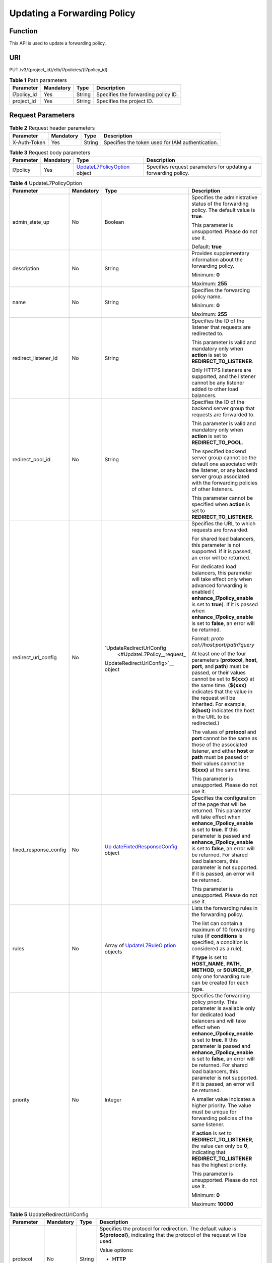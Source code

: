 Updating a Forwarding Policy
============================

Function
^^^^^^^^

This API is used to update a forwarding policy.

URI
^^^

PUT /v3/{project_id}/elb/l7policies/{l7policy_id}

.. table:: **Table 1** Path parameters

   =========== ========= ====== ===================================
   Parameter   Mandatory Type   Description
   =========== ========= ====== ===================================
   l7policy_id Yes       String Specifies the forwarding policy ID.
   project_id  Yes       String Specifies the project ID.
   =========== ========= ====== ===================================

Request Parameters
^^^^^^^^^^^^^^^^^^

.. table:: **Table 2** Request header parameters

   ============ ========= ====== ================================================
   Parameter    Mandatory Type   Description
   ============ ========= ====== ================================================
   X-Auth-Token Yes       String Specifies the token used for IAM authentication.
   ============ ========= ====== ================================================

.. table:: **Table 3** Request body parameters

   +-----------+-----------+---------------------------------------------+---------------------------------------------+
   | Parameter | Mandatory | Type                                        | Description                                 |
   +===========+===========+=============================================+=============================================+
   | l7policy  | Yes       | `UpdateL7PolicyOption <#Updat               | Specifies request parameters for updating a |
   |           |           | eL7Policy__request_UpdateL7PolicyOption>`__ | forwarding policy.                          |
   |           |           | object                                      |                                             |
   +-----------+-----------+---------------------------------------------+---------------------------------------------+

.. table:: **Table 4** UpdateL7PolicyOption

   +-----------------------------+-----------------------------+-----------------------------+-----------------------------+
   | Parameter                   | Mandatory                   | Type                        | Description                 |
   +=============================+=============================+=============================+=============================+
   | admin_state_up              | No                          | Boolean                     | Specifies the               |
   |                             |                             |                             | administrative status of    |
   |                             |                             |                             | the forwarding policy. The  |
   |                             |                             |                             | default value is **true**.  |
   |                             |                             |                             |                             |
   |                             |                             |                             | This parameter is           |
   |                             |                             |                             | unsupported. Please do not  |
   |                             |                             |                             | use it.                     |
   |                             |                             |                             |                             |
   |                             |                             |                             | Default: **true**           |
   +-----------------------------+-----------------------------+-----------------------------+-----------------------------+
   | description                 | No                          | String                      | Provides supplementary      |
   |                             |                             |                             | information about the       |
   |                             |                             |                             | forwarding policy.          |
   |                             |                             |                             |                             |
   |                             |                             |                             | Minimum: **0**              |
   |                             |                             |                             |                             |
   |                             |                             |                             | Maximum: **255**            |
   +-----------------------------+-----------------------------+-----------------------------+-----------------------------+
   | name                        | No                          | String                      | Specifies the forwarding    |
   |                             |                             |                             | policy name.                |
   |                             |                             |                             |                             |
   |                             |                             |                             | Minimum: **0**              |
   |                             |                             |                             |                             |
   |                             |                             |                             | Maximum: **255**            |
   +-----------------------------+-----------------------------+-----------------------------+-----------------------------+
   | redirect_listener_id        | No                          | String                      | Specifies the ID of the     |
   |                             |                             |                             | listener that requests are  |
   |                             |                             |                             | redirected to.              |
   |                             |                             |                             |                             |
   |                             |                             |                             | This parameter is valid and |
   |                             |                             |                             | mandatory only when         |
   |                             |                             |                             | **action** is set to        |
   |                             |                             |                             | **REDIRECT_TO_LISTENER**.   |
   |                             |                             |                             |                             |
   |                             |                             |                             | Only HTTPS listeners are    |
   |                             |                             |                             | supported, and the listener |
   |                             |                             |                             | cannot be any listener      |
   |                             |                             |                             | added to other load         |
   |                             |                             |                             | balancers.                  |
   +-----------------------------+-----------------------------+-----------------------------+-----------------------------+
   | redirect_pool_id            | No                          | String                      | Specifies the ID of the     |
   |                             |                             |                             | backend server group that   |
   |                             |                             |                             | requests are forwarded to.  |
   |                             |                             |                             |                             |
   |                             |                             |                             | This parameter is valid and |
   |                             |                             |                             | mandatory only when         |
   |                             |                             |                             | **action** is set to        |
   |                             |                             |                             | **REDIRECT_TO_POOL**.       |
   |                             |                             |                             |                             |
   |                             |                             |                             | The specified backend       |
   |                             |                             |                             | server group cannot be the  |
   |                             |                             |                             | default one associated with |
   |                             |                             |                             | the listener, or any        |
   |                             |                             |                             | backend server group        |
   |                             |                             |                             | associated with the         |
   |                             |                             |                             | forwarding policies of      |
   |                             |                             |                             | other listeners.            |
   |                             |                             |                             |                             |
   |                             |                             |                             | This parameter cannot be    |
   |                             |                             |                             | specified when **action**   |
   |                             |                             |                             | is set to                   |
   |                             |                             |                             | **REDIRECT_TO_LISTENER**.   |
   +-----------------------------+-----------------------------+-----------------------------+-----------------------------+
   | redirect_url_config         | No                          | `UpdateRedirectUrlConfig    | Specifies the URL to which  |
   |                             |                             |  <#UpdateL7Policy__request_ | requests are forwarded.     |
   |                             |                             | UpdateRedirectUrlConfig>`__ |                             |
   |                             |                             | object                      | For shared load balancers,  |
   |                             |                             |                             | this parameter is not       |
   |                             |                             |                             | supported. If it is passed, |
   |                             |                             |                             | an error will be returned.  |
   |                             |                             |                             |                             |
   |                             |                             |                             | For dedicated load          |
   |                             |                             |                             | balancers, this parameter   |
   |                             |                             |                             | will take effect only when  |
   |                             |                             |                             | advanced forwarding is      |
   |                             |                             |                             | enabled                     |
   |                             |                             |                             | (                           |
   |                             |                             |                             | **enhance_l7policy_enable** |
   |                             |                             |                             | is set to **true**). If it  |
   |                             |                             |                             | is passed when              |
   |                             |                             |                             | **enhance_l7policy_enable** |
   |                             |                             |                             | is set to **false**, an     |
   |                             |                             |                             | error will be returned.     |
   |                             |                             |                             |                             |
   |                             |                             |                             | Format:                     |
   |                             |                             |                             | *proto                      |
   |                             |                             |                             | col://host:port/path?query* |
   |                             |                             |                             |                             |
   |                             |                             |                             | At least one of the four    |
   |                             |                             |                             | parameters (**protocol**,   |
   |                             |                             |                             | **host**, **port**, and     |
   |                             |                             |                             | **path**) must be passed,   |
   |                             |                             |                             | or their values cannot be   |
   |                             |                             |                             | set to **${xxx}** at the    |
   |                             |                             |                             | same time. (**${xxx}**      |
   |                             |                             |                             | indicates that the value in |
   |                             |                             |                             | the request will be         |
   |                             |                             |                             | inherited. For example,     |
   |                             |                             |                             | **${host}** indicates the   |
   |                             |                             |                             | host in the URL to be       |
   |                             |                             |                             | redirected.)                |
   |                             |                             |                             |                             |
   |                             |                             |                             | The values of **protocol**  |
   |                             |                             |                             | and **port** cannot be the  |
   |                             |                             |                             | same as those of the        |
   |                             |                             |                             | associated listener, and    |
   |                             |                             |                             | either **host** or **path** |
   |                             |                             |                             | must be passed or their     |
   |                             |                             |                             | values cannot be **${xxx}** |
   |                             |                             |                             | at the same time.           |
   |                             |                             |                             |                             |
   |                             |                             |                             | This parameter is           |
   |                             |                             |                             | unsupported. Please do not  |
   |                             |                             |                             | use it.                     |
   +-----------------------------+-----------------------------+-----------------------------+-----------------------------+
   | fixed_response_config       | No                          | `Up                         | Specifies the configuration |
   |                             |                             | dateFixtedResponseConfig <# | of the page that will be    |
   |                             |                             | UpdateL7Policy__request_Upd | returned. This parameter    |
   |                             |                             | ateFixtedResponseConfig>`__ | will take effect when       |
   |                             |                             | object                      | **enhance_l7policy_enable** |
   |                             |                             |                             | is set to **true**. If this |
   |                             |                             |                             | parameter is passed and     |
   |                             |                             |                             | **enhance_l7policy_enable** |
   |                             |                             |                             | is set to **false**, an     |
   |                             |                             |                             | error will be returned. For |
   |                             |                             |                             | shared load balancers, this |
   |                             |                             |                             | parameter is not supported. |
   |                             |                             |                             | If it is passed, an error   |
   |                             |                             |                             | will be returned.           |
   |                             |                             |                             |                             |
   |                             |                             |                             | This parameter is           |
   |                             |                             |                             | unsupported. Please do not  |
   |                             |                             |                             | use it.                     |
   +-----------------------------+-----------------------------+-----------------------------+-----------------------------+
   | rules                       | No                          | Array of                    | Lists the forwarding rules  |
   |                             |                             | `UpdateL7RuleO              | in the forwarding policy.   |
   |                             |                             | ption <#UpdateL7Policy__req |                             |
   |                             |                             | uest_UpdateL7RuleOption>`__ | The list can contain a      |
   |                             |                             | objects                     | maximum of 10 forwarding    |
   |                             |                             |                             | rules (if **conditions** is |
   |                             |                             |                             | specified, a condition is   |
   |                             |                             |                             | considered as a rule).      |
   |                             |                             |                             |                             |
   |                             |                             |                             | If **type** is set to       |
   |                             |                             |                             | **HOST_NAME**, **PATH**,    |
   |                             |                             |                             | **METHOD**, or              |
   |                             |                             |                             | **SOURCE_IP**, only one     |
   |                             |                             |                             | forwarding rule can be      |
   |                             |                             |                             | created for each type.      |
   +-----------------------------+-----------------------------+-----------------------------+-----------------------------+
   | priority                    | No                          | Integer                     | Specifies the forwarding    |
   |                             |                             |                             | policy priority. This       |
   |                             |                             |                             | parameter is available only |
   |                             |                             |                             | for dedicated load          |
   |                             |                             |                             | balancers and will take     |
   |                             |                             |                             | effect when                 |
   |                             |                             |                             | **enhance_l7policy_enable** |
   |                             |                             |                             | is set to **true**. If this |
   |                             |                             |                             | parameter is passed and     |
   |                             |                             |                             | **enhance_l7policy_enable** |
   |                             |                             |                             | is set to **false**, an     |
   |                             |                             |                             | error will be returned. For |
   |                             |                             |                             | shared load balancers, this |
   |                             |                             |                             | parameter is not supported. |
   |                             |                             |                             | If it is passed, an error   |
   |                             |                             |                             | will be returned.           |
   |                             |                             |                             |                             |
   |                             |                             |                             | A smaller value indicates a |
   |                             |                             |                             | higher priority. The value  |
   |                             |                             |                             | must be unique for          |
   |                             |                             |                             | forwarding policies of the  |
   |                             |                             |                             | same listener.              |
   |                             |                             |                             |                             |
   |                             |                             |                             | If **action** is set to     |
   |                             |                             |                             | **REDIRECT_TO_LISTENER**,   |
   |                             |                             |                             | the value can only be       |
   |                             |                             |                             | **0**, indicating that      |
   |                             |                             |                             | **REDIRECT_TO_LISTENER**    |
   |                             |                             |                             | has the highest priority.   |
   |                             |                             |                             |                             |
   |                             |                             |                             | This parameter is           |
   |                             |                             |                             | unsupported. Please do not  |
   |                             |                             |                             | use it.                     |
   |                             |                             |                             |                             |
   |                             |                             |                             | Minimum: **0**              |
   |                             |                             |                             |                             |
   |                             |                             |                             | Maximum: **10000**          |
   +-----------------------------+-----------------------------+-----------------------------+-----------------------------+

.. table:: **Table 5** UpdateRedirectUrlConfig

   +-----------------------------+-----------------------------+-----------------------------+-----------------------------+
   | Parameter                   | Mandatory                   | Type                        | Description                 |
   +=============================+=============================+=============================+=============================+
   | protocol                    | No                          | String                      | Specifies the protocol for  |
   |                             |                             |                             | redirection. The default    |
   |                             |                             |                             | value is **${protocol}**,   |
   |                             |                             |                             | indicating that the         |
   |                             |                             |                             | protocol of the request     |
   |                             |                             |                             | will be used.               |
   |                             |                             |                             |                             |
   |                             |                             |                             | Value options:              |
   |                             |                             |                             |                             |
   |                             |                             |                             | -  **HTTP**                 |
   |                             |                             |                             |                             |
   |                             |                             |                             | -  **HTTPS**                |
   |                             |                             |                             |                             |
   |                             |                             |                             | -  **${protocol}**          |
   |                             |                             |                             |                             |
   |                             |                             |                             | Minimum: **1**              |
   |                             |                             |                             |                             |
   |                             |                             |                             | Maximum: **36**             |
   +-----------------------------+-----------------------------+-----------------------------+-----------------------------+
   | host                        | No                          | String                      | Specifies the host name     |
   |                             |                             |                             | that requests are           |
   |                             |                             |                             | redirected to. The value    |
   |                             |                             |                             | can contain only letters,   |
   |                             |                             |                             | digits, hyphens (-), and    |
   |                             |                             |                             | periods (.) and must start  |
   |                             |                             |                             | with a letter or digit. The |
   |                             |                             |                             | default value is            |
   |                             |                             |                             | **${host}**, indicating     |
   |                             |                             |                             | that the host of the        |
   |                             |                             |                             | request will be used.       |
   |                             |                             |                             |                             |
   |                             |                             |                             | Default: **${host}**        |
   |                             |                             |                             |                             |
   |                             |                             |                             | Minimum: **1**              |
   |                             |                             |                             |                             |
   |                             |                             |                             | Maximum: **128**            |
   +-----------------------------+-----------------------------+-----------------------------+-----------------------------+
   | port                        | No                          | String                      | Specifies the port that     |
   |                             |                             |                             | requests are redirected to. |
   |                             |                             |                             | The default value is        |
   |                             |                             |                             | **${port}**, indicating     |
   |                             |                             |                             | that the port of the        |
   |                             |                             |                             | request will be used.       |
   |                             |                             |                             |                             |
   |                             |                             |                             | Default: **${port}**        |
   |                             |                             |                             |                             |
   |                             |                             |                             | Minimum: **1**              |
   |                             |                             |                             |                             |
   |                             |                             |                             | Maximum: **16**             |
   +-----------------------------+-----------------------------+-----------------------------+-----------------------------+
   | path                        | No                          | String                      | Specifies the path that     |
   |                             |                             |                             | requests are redirected to. |
   |                             |                             |                             | The default value is        |
   |                             |                             |                             | **${path}**, indicating     |
   |                             |                             |                             | that the path of the        |
   |                             |                             |                             | request will be used.       |
   |                             |                             |                             |                             |
   |                             |                             |                             | The value can contain only  |
   |                             |                             |                             | letters, digits, and        |
   |                             |                             |                             | special characters \_-';@^- |
   |                             |                             |                             | %#&$.*+?,=!:|/()[]{} and    |
   |                             |                             |                             | must start with a slash     |
   |                             |                             |                             | (/).                        |
   |                             |                             |                             |                             |
   |                             |                             |                             | Default: **${path}**        |
   |                             |                             |                             |                             |
   |                             |                             |                             | Minimum: **1**              |
   |                             |                             |                             |                             |
   |                             |                             |                             | Maximum: **128**            |
   +-----------------------------+-----------------------------+-----------------------------+-----------------------------+
   | query                       | No                          | String                      | Specifies the query string  |
   |                             |                             |                             | set in the URL for          |
   |                             |                             |                             | redirection. The default    |
   |                             |                             |                             | value is **${query}**,      |
   |                             |                             |                             | indicating that the query   |
   |                             |                             |                             | string of the request will  |
   |                             |                             |                             | be used.                    |
   |                             |                             |                             |                             |
   |                             |                             |                             | For example, in the URL     |
   |                             |                             |                             | **https://www.xxx.com:80    |
   |                             |                             |                             | 80/elb?type=loadbalancer**, |
   |                             |                             |                             | **${query}** indicates      |
   |                             |                             |                             | **type=loadbalancer**. If   |
   |                             |                             |                             | this parameter is set to    |
   |                             |                             |                             | **${query}&name=my_name**,  |
   |                             |                             |                             | the URL will be redirected  |
   |                             |                             |                             | to                          |
   |                             |                             |                             | **https://                  |
   |                             |                             |                             | www.xxx.com:8080/elb?type=l |
   |                             |                             |                             | oadbalancer&name=my_name**. |
   |                             |                             |                             |                             |
   |                             |                             |                             | The value is case-sensitive |
   |                             |                             |                             | and can contain only        |
   |                             |                             |                             | letters, digits, and        |
   |                             |                             |                             | special characters          |
   |                             |                             |                             | !$&'()*+,-./:;=?@^_\`       |
   |                             |                             |                             |                             |
   |                             |                             |                             | Default: **${query}**       |
   |                             |                             |                             |                             |
   |                             |                             |                             | Minimum: **0**              |
   |                             |                             |                             |                             |
   |                             |                             |                             | Maximum: **128**            |
   +-----------------------------+-----------------------------+-----------------------------+-----------------------------+
   | status_code                 | No                          | String                      | Specifies the status code   |
   |                             |                             |                             | returned after the requests |
   |                             |                             |                             | are redirected.             |
   |                             |                             |                             |                             |
   |                             |                             |                             | Value options:              |
   |                             |                             |                             |                             |
   |                             |                             |                             | -  **301**                  |
   |                             |                             |                             |                             |
   |                             |                             |                             | -  **302**                  |
   |                             |                             |                             |                             |
   |                             |                             |                             | -  **303**                  |
   |                             |                             |                             |                             |
   |                             |                             |                             | -  **307**                  |
   |                             |                             |                             |                             |
   |                             |                             |                             | -  **308**                  |
   |                             |                             |                             |                             |
   |                             |                             |                             | Minimum: **1**              |
   |                             |                             |                             |                             |
   |                             |                             |                             | Maximum: **16**             |
   +-----------------------------+-----------------------------+-----------------------------+-----------------------------+

.. table:: **Table 6** UpdateFixtedResponseConfig

   +-----------------------------+-----------------------------+-----------------------------+-----------------------------+
   | Parameter                   | Mandatory                   | Type                        | Description                 |
   +=============================+=============================+=============================+=============================+
   | status_code                 | No                          | String                      | Specifies the HTTP status   |
   |                             |                             |                             | code configured in the      |
   |                             |                             |                             | forwarding rule. The value  |
   |                             |                             |                             | can be any integer in the   |
   |                             |                             |                             | range of 200–299, 400–499,  |
   |                             |                             |                             | or 500–599.                 |
   |                             |                             |                             |                             |
   |                             |                             |                             | Minimum: **1**              |
   |                             |                             |                             |                             |
   |                             |                             |                             | Maximum: **16**             |
   +-----------------------------+-----------------------------+-----------------------------+-----------------------------+
   | content_type                | No                          | String                      | Specifies the format of the |
   |                             |                             |                             | response body.              |
   |                             |                             |                             |                             |
   |                             |                             |                             | Value options:              |
   |                             |                             |                             |                             |
   |                             |                             |                             | -  **text/plain**           |
   |                             |                             |                             |                             |
   |                             |                             |                             | -  **text/css**             |
   |                             |                             |                             |                             |
   |                             |                             |                             | -  **text/html**            |
   |                             |                             |                             |                             |
   |                             |                             |                             | -                           |
   |                             |                             |                             |  **application/javascript** |
   |                             |                             |                             |                             |
   |                             |                             |                             | -  **application/json**     |
   |                             |                             |                             |                             |
   |                             |                             |                             | Minimum: **1**              |
   |                             |                             |                             |                             |
   |                             |                             |                             | Maximum: **64**             |
   +-----------------------------+-----------------------------+-----------------------------+-----------------------------+
   | message_body                | No                          | String                      | Specifies the content of    |
   |                             |                             |                             | the response body.          |
   |                             |                             |                             |                             |
   |                             |                             |                             | Minimum: **0**              |
   |                             |                             |                             |                             |
   |                             |                             |                             | Maximum: **1024**           |
   +-----------------------------+-----------------------------+-----------------------------+-----------------------------+

.. table:: **Table 7** UpdateL7RuleOption

   +-----------------------------+-----------------------------+-----------------------------+-----------------------------+
   | Parameter                   | Mandatory                   | Type                        | Description                 |
   +=============================+=============================+=============================+=============================+
   | admin_state_up              | No                          | Boolean                     | Specifies the               |
   |                             |                             |                             | administrative status of    |
   |                             |                             |                             | the forwarding rule. The    |
   |                             |                             |                             | default value is **true**.  |
   |                             |                             |                             |                             |
   |                             |                             |                             | This parameter is           |
   |                             |                             |                             | unsupported. Please do not  |
   |                             |                             |                             | use it.                     |
   +-----------------------------+-----------------------------+-----------------------------+-----------------------------+
   | compare_type                | No                          | String                      | Specifies how requests are  |
   |                             |                             |                             | matched with the domain     |
   |                             |                             |                             | name or URL.                |
   |                             |                             |                             |                             |
   |                             |                             |                             | -  If **type** is set to    |
   |                             |                             |                             |    **HOST_NAME**, this      |
   |                             |                             |                             |    parameter can only be    |
   |                             |                             |                             |    set to **EQUAL_TO**.     |
   |                             |                             |                             |                             |
   |                             |                             |                             | -  If **type** is set to    |
   |                             |                             |                             |    **PATH**, this parameter |
   |                             |                             |                             |    can be set to **REGEX**, |
   |                             |                             |                             |    **STARTS_WITH**, or      |
   |                             |                             |                             |    **EQUAL_TO**.            |
   +-----------------------------+-----------------------------+-----------------------------+-----------------------------+
   | invert                      | No                          | Boolean                     | Specifies whether reverse   |
   |                             |                             |                             | matching is supported. The  |
   |                             |                             |                             | value is fixed at           |
   |                             |                             |                             | **false**. This parameter   |
   |                             |                             |                             | can be updated but remains  |
   |                             |                             |                             | invalid.                    |
   +-----------------------------+-----------------------------+-----------------------------+-----------------------------+
   | key                         | No                          | String                      | Specifies the key of the    |
   |                             |                             |                             | match item. For example, if |
   |                             |                             |                             | an HTTP header is used for  |
   |                             |                             |                             | matching, **key** is the    |
   |                             |                             |                             | name of the HTTP header     |
   |                             |                             |                             | parameter.                  |
   |                             |                             |                             |                             |
   |                             |                             |                             | This parameter is           |
   |                             |                             |                             | unsupported. Please do not  |
   |                             |                             |                             | use it.                     |
   |                             |                             |                             |                             |
   |                             |                             |                             | Minimum: **1**              |
   |                             |                             |                             |                             |
   |                             |                             |                             | Maximum: **255**            |
   +-----------------------------+-----------------------------+-----------------------------+-----------------------------+
   | value                       | No                          | String                      | Specifies the value of the  |
   |                             |                             |                             | match item. For example, if |
   |                             |                             |                             | a domain name is used for   |
   |                             |                             |                             | matching, **value** is the  |
   |                             |                             |                             | domain name.                |
   |                             |                             |                             |                             |
   |                             |                             |                             | -  If **type** is set to    |
   |                             |                             |                             |    **HOST_NAME**, the value |
   |                             |                             |                             |    can contain letters,     |
   |                             |                             |                             |    digits, hyphens (-), and |
   |                             |                             |                             |    periods (.) and must     |
   |                             |                             |                             |    start with a letter or   |
   |                             |                             |                             |    digit. If you want to    |
   |                             |                             |                             |    use a wildcard domain    |
   |                             |                             |                             |    name, enter an asterisk  |
   |                             |                             |                             |    (*) as the leftmost      |
   |                             |                             |                             |    label of the domain      |
   |                             |                             |                             |    name.                    |
   |                             |                             |                             |                             |
   |                             |                             |                             | -  If **type** is set to    |
   |                             |                             |                             |    **PATH** and             |
   |                             |                             |                             |    **compare_type** to      |
   |                             |                             |                             |    **STARTS_WITH** or       |
   |                             |                             |                             |    **EQUAL_TO**, the value  |
   |                             |                             |                             |    must start with a slash  |
   |                             |                             |                             |    (/) and can contain only |
   |                             |                             |                             |    letters, digits, and     |
   |                             |                             |                             |    special characters       |
   |                             |                             |                             |    \                        |
   |                             |                             |                             | _~';@^-%#&$.*+?,=!:|/()[]{} |
   |                             |                             |                             |                             |
   |                             |                             |                             | Minimum: **1**              |
   |                             |                             |                             |                             |
   |                             |                             |                             | Maximum: **128**            |
   +-----------------------------+-----------------------------+-----------------------------+-----------------------------+
   | conditions                  | No                          | Array of                    | Specifies the matching      |
   |                             |                             | `UpdateRuleCondi            | conditions of the           |
   |                             |                             | tion <#UpdateL7Policy__requ | forwarding rule. This       |
   |                             |                             | est_UpdateRuleCondition>`__ | parameter will take effect  |
   |                             |                             | objects                     | when                        |
   |                             |                             |                             | **enhance_l7policy_enable** |
   |                             |                             |                             | is set to **true**.         |
   |                             |                             |                             |                             |
   |                             |                             |                             | If **conditions** is        |
   |                             |                             |                             | specified, the values of    |
   |                             |                             |                             | **key** and **value** are   |
   |                             |                             |                             | invalid, and its value      |
   |                             |                             |                             | contains all conditions     |
   |                             |                             |                             | configured for the          |
   |                             |                             |                             | forwarding rule. The keys   |
   |                             |                             |                             | in the list must be the     |
   |                             |                             |                             | same, whereas each value    |
   |                             |                             |                             | must be unique. Only full   |
   |                             |                             |                             | update is supported.        |
   |                             |                             |                             |                             |
   |                             |                             |                             | This parameter is           |
   |                             |                             |                             | unsupported. Please do not  |
   |                             |                             |                             | use it.                     |
   +-----------------------------+-----------------------------+-----------------------------+-----------------------------+

.. table:: **Table 8** UpdateRuleCondition

   +-----------------------------+-----------------------------+-----------------------------+-----------------------------+
   | Parameter                   | Mandatory                   | Type                        | Description                 |
   +=============================+=============================+=============================+=============================+
   | key                         | No                          | String                      | Specifies the key of match  |
   |                             |                             |                             | item. This parameter is     |
   |                             |                             |                             | left blank.                 |
   |                             |                             |                             |                             |
   |                             |                             |                             | Minimum: **1**              |
   |                             |                             |                             |                             |
   |                             |                             |                             | Maximum: **128**            |
   +-----------------------------+-----------------------------+-----------------------------+-----------------------------+
   | value                       | No                          | String                      | Specifies the value of the  |
   |                             |                             |                             | match item.                 |
   |                             |                             |                             |                             |
   |                             |                             |                             | -  If **type** is set to    |
   |                             |                             |                             |    **HOST_NAME**, **key**   |
   |                             |                             |                             |    is left blank, and       |
   |                             |                             |                             |    **value** indicates the  |
   |                             |                             |                             |    domain name, which can   |
   |                             |                             |                             |    contain 1 to 128         |
   |                             |                             |                             |    characters, including    |
   |                             |                             |                             |    letters, digits, hyphens |
   |                             |                             |                             |    (-), periods (.), and    |
   |                             |                             |                             |    asterisks (*), and must  |
   |                             |                             |                             |    start with a letter,     |
   |                             |                             |                             |    digit, or asterisk (*).  |
   |                             |                             |                             |    If you want to use a     |
   |                             |                             |                             |    wildcard domain name,    |
   |                             |                             |                             |    enter an asterisk (*) as |
   |                             |                             |                             |    the leftmost label of    |
   |                             |                             |                             |    the domain name.         |
   |                             |                             |                             |                             |
   |                             |                             |                             | -  If **type** is set to    |
   |                             |                             |                             |    **PATH**, **key** is     |
   |                             |                             |                             |    left blank, and          |
   |                             |                             |                             |    **value** indicates the  |
   |                             |                             |                             |    request path, which can  |
   |                             |                             |                             |    contain 1 to 128         |
   |                             |                             |                             |    characters. If           |
   |                             |                             |                             |    **compare_type** is set  |
   |                             |                             |                             |    to **STARTS_WITH** or    |
   |                             |                             |                             |    **EQUAL_TO** for the     |
   |                             |                             |                             |    forwarding rule, the     |
   |                             |                             |                             |    value must start with a  |
   |                             |                             |                             |    slash (/) and can        |
   |                             |                             |                             |    contain only letters,    |
   |                             |                             |                             |    digits, and special      |
   |                             |                             |                             |    characters               |
   |                             |                             |                             |    \                        |
   |                             |                             |                             | _~';@^-%#&$.*+?,=!:|/()[]{} |
   |                             |                             |                             |                             |
   |                             |                             |                             | Minimum: **1**              |
   |                             |                             |                             |                             |
   |                             |                             |                             | Maximum: **128**            |
   +-----------------------------+-----------------------------+-----------------------------+-----------------------------+

Response Parameters
^^^^^^^^^^^^^^^^^^^

**Status code: 200**

.. table:: **Table 9** Response body parameters

   +------------+---------------------------------------------------+---------------------------------------------------+
   | Parameter  | Type                                              | Description                                       |
   +============+===================================================+===================================================+
   | request_id | String                                            | Specifies the request ID. The value is            |
   |            |                                                   | automatically generated.                          |
   +------------+---------------------------------------------------+---------------------------------------------------+
   | l7policy   | `L7Policy <#UpdateL7Policy__response_L7Policy>`__ | Specifies the forwarding policy.                  |
   |            | object                                            |                                                   |
   +------------+---------------------------------------------------+---------------------------------------------------+

.. table:: **Table 10** L7Policy

   +---------------------------------------+---------------------------------------+---------------------------------------+
   | Parameter                             | Type                                  | Description                           |
   +=======================================+=======================================+=======================================+
   | action                                | String                                | Specifies where requests will be      |
   |                                       |                                       | forwarded. The value can be one of    |
   |                                       |                                       | the following:                        |
   |                                       |                                       |                                       |
   |                                       |                                       | -  **REDIRECT_TO_POOL**: Requests     |
   |                                       |                                       |    will be forwarded to another       |
   |                                       |                                       |    backend server group.              |
   |                                       |                                       |                                       |
   |                                       |                                       | -  **REDIRECT_TO_LISTENER**: Requests |
   |                                       |                                       |    will be redirected to an HTTPS     |
   |                                       |                                       |    listener.                          |
   |                                       |                                       |                                       |
   |                                       |                                       | **REDIRECT_TO_LISTENER** has the      |
   |                                       |                                       | highest priority. If requests are to  |
   |                                       |                                       | be redirected to an HTTPS listener,   |
   |                                       |                                       | other forwarding policies of the      |
   |                                       |                                       | listener will become invalid.         |
   +---------------------------------------+---------------------------------------+---------------------------------------+
   | admin_state_up                        | Boolean                               | Specifies the administrative status   |
   |                                       |                                       | of the forwarding policy. The default |
   |                                       |                                       | value is **true**.                    |
   |                                       |                                       |                                       |
   |                                       |                                       | This parameter is unsupported. Please |
   |                                       |                                       | do not use it.                        |
   |                                       |                                       |                                       |
   |                                       |                                       | Default: **true**                     |
   +---------------------------------------+---------------------------------------+---------------------------------------+
   | description                           | String                                | Provides supplementary information    |
   |                                       |                                       | about the forwarding policy.          |
   +---------------------------------------+---------------------------------------+---------------------------------------+
   | id                                    | String                                | Specifies the forwarding policy ID.   |
   +---------------------------------------+---------------------------------------+---------------------------------------+
   | listener_id                           | String                                | Specifies the ID of the listener to   |
   |                                       |                                       | which the forwarding policy is added. |
   |                                       |                                       |                                       |
   |                                       |                                       | -  If **action** is set to            |
   |                                       |                                       |    **REDIRECT_TO_POOL**, the          |
   |                                       |                                       |    forwarding policy can be added to  |
   |                                       |                                       |    an HTTP or HTTPS listener.         |
   |                                       |                                       |                                       |
   |                                       |                                       | -  If **action** is set to            |
   |                                       |                                       |    **REDIRECT_TO_LISTENER**, the      |
   |                                       |                                       |    forwarding policy can be added to  |
   |                                       |                                       |    an HTTP listener.                  |
   +---------------------------------------+---------------------------------------+---------------------------------------+
   | name                                  | String                                | Specifies the forwarding policy name. |
   |                                       |                                       |                                       |
   |                                       |                                       | Minimum: **1**                        |
   |                                       |                                       |                                       |
   |                                       |                                       | Maximum: **255**                      |
   +---------------------------------------+---------------------------------------+---------------------------------------+
   | position                              | Integer                               | Specifies the forwarding policy       |
   |                                       |                                       | priority. This parameter cannot be    |
   |                                       |                                       | updated.                              |
   |                                       |                                       |                                       |
   |                                       |                                       | This parameter is unsupported. Please |
   |                                       |                                       | do not use it.                        |
   |                                       |                                       |                                       |
   |                                       |                                       | Minimum: **1**                        |
   |                                       |                                       |                                       |
   |                                       |                                       | Maximum: **100**                      |
   +---------------------------------------+---------------------------------------+---------------------------------------+
   | project_id                            | String                                | Specifies the project ID of the       |
   |                                       |                                       | forwarding policy.                    |
   +---------------------------------------+---------------------------------------+---------------------------------------+
   | provisioning_status                   | String                                | Specifies the provisioning status of  |
   |                                       |                                       | the forwarding policy.                |
   |                                       |                                       |                                       |
   |                                       |                                       | The value can only be **ACTIVE**.     |
   |                                       |                                       |                                       |
   |                                       |                                       | Default: **ACTIVE**                   |
   +---------------------------------------+---------------------------------------+---------------------------------------+
   | redirect_listener_id                  | String                                | Specifies the ID of the listener that |
   |                                       |                                       | requests are redirected to.           |
   |                                       |                                       |                                       |
   |                                       |                                       | This parameter is valid and mandatory |
   |                                       |                                       | only when **action** is set to        |
   |                                       |                                       | **REDIRECT_TO_LISTENER**.             |
   |                                       |                                       |                                       |
   |                                       |                                       | Only HTTPS listeners are supported,   |
   |                                       |                                       | and the listener cannot be any        |
   |                                       |                                       | listener added to other load          |
   |                                       |                                       | balancers.                            |
   +---------------------------------------+---------------------------------------+---------------------------------------+
   | redirect_pool_id                      | String                                | Specifies the ID of the backend       |
   |                                       |                                       | server group that requests are        |
   |                                       |                                       | forwarded to.                         |
   |                                       |                                       |                                       |
   |                                       |                                       | This parameter is valid and mandatory |
   |                                       |                                       | only when **action** is set to        |
   |                                       |                                       | **REDIRECT_TO_POOL**.                 |
   |                                       |                                       |                                       |
   |                                       |                                       | The specified backend server group    |
   |                                       |                                       | cannot be the default one associated  |
   |                                       |                                       | with the listener, or any backend     |
   |                                       |                                       | server group associated with the      |
   |                                       |                                       | forwarding policies of other          |
   |                                       |                                       | listeners.                            |
   |                                       |                                       |                                       |
   |                                       |                                       | This parameter cannot be specified    |
   |                                       |                                       | when **action** is set to             |
   |                                       |                                       | **REDIRECT_TO_LISTENER**.             |
   +---------------------------------------+---------------------------------------+---------------------------------------+
   | redirect_url                          | String                                | Specifies the URL to which requests   |
   |                                       |                                       | are forwarded.                        |
   |                                       |                                       |                                       |
   |                                       |                                       | Format:                               |
   |                                       |                                       | *protocol://host:port/path?query*     |
   |                                       |                                       |                                       |
   |                                       |                                       | This parameter is unsupported. Please |
   |                                       |                                       | do not use it.                        |
   +---------------------------------------+---------------------------------------+---------------------------------------+
   | rules                                 | Array of                              | Lists the forwarding rules in the     |
   |                                       | `RuleRef <                            | forwarding policy.                    |
   |                                       | #UpdateL7Policy__response_RuleRef>`__ |                                       |
   |                                       | objects                               |                                       |
   +---------------------------------------+---------------------------------------+---------------------------------------+
   | redirect_url_config                   | `RedirectUrlConfig <#UpdateL7P        | Specifies the URL to which requests   |
   |                                       | olicy__response_RedirectUrlConfig>`__ | are forwarded.                        |
   |                                       | object                                |                                       |
   |                                       |                                       | For shared load balancers, this       |
   |                                       |                                       | parameter is not supported. If it is  |
   |                                       |                                       | passed, an error will be returned.    |
   |                                       |                                       |                                       |
   |                                       |                                       | For dedicated load balancers, this    |
   |                                       |                                       | parameter will take effect only when  |
   |                                       |                                       | advanced forwarding is enabled        |
   |                                       |                                       | (**enhance_l7policy_enable** is set   |
   |                                       |                                       | to **true**). If it is passed when    |
   |                                       |                                       | **enhance_l7policy_enable** is set to |
   |                                       |                                       | **false**, an error will be returned. |
   |                                       |                                       |                                       |
   |                                       |                                       | Format:                               |
   |                                       |                                       | *protocol://host:port/path?query*     |
   |                                       |                                       |                                       |
   |                                       |                                       | At least one of the four parameters   |
   |                                       |                                       | (**protocol**, **host**, **port**,    |
   |                                       |                                       | and **path**) must be passed, or      |
   |                                       |                                       | their values cannot be set to         |
   |                                       |                                       | **${xxx}** at the same time.          |
   |                                       |                                       | (**${xxx}** indicates that the value  |
   |                                       |                                       | in the request will be inherited. For |
   |                                       |                                       | example, **${host}** indicates the    |
   |                                       |                                       | host in the URL to be redirected.)    |
   |                                       |                                       |                                       |
   |                                       |                                       | The values of **protocol** and        |
   |                                       |                                       | **port** cannot be the same as those  |
   |                                       |                                       | of the associated listener, and       |
   |                                       |                                       | either **host** or **path** must be   |
   |                                       |                                       | passed or their values cannot be      |
   |                                       |                                       | **${xxx}** at the same time.          |
   |                                       |                                       |                                       |
   |                                       |                                       | This parameter is unsupported. Please |
   |                                       |                                       | do not use it.                        |
   +---------------------------------------+---------------------------------------+---------------------------------------+
   | fixed_response_config                 | `FixtedResponseConfig <#UpdateL7Poli  | Specifies the configuration of the    |
   |                                       | cy__response_FixtedResponseConfig>`__ | page that will be returned. This      |
   |                                       | object                                | parameter will take effect when       |
   |                                       |                                       | **enhance_l7policy_enable** is set to |
   |                                       |                                       | **true**. If this parameter is passed |
   |                                       |                                       | and **enhance_l7policy_enable** is    |
   |                                       |                                       | set to **false**, an error will be    |
   |                                       |                                       | returned. For shared load balancers,  |
   |                                       |                                       | this parameter is not supported. If   |
   |                                       |                                       | it is passed, an error will be        |
   |                                       |                                       | returned.                             |
   |                                       |                                       |                                       |
   |                                       |                                       | This parameter is unsupported. Please |
   |                                       |                                       | do not use it.                        |
   +---------------------------------------+---------------------------------------+---------------------------------------+
   | priority                              | Integer                               | Specifies the forwarding policy       |
   |                                       |                                       | priority. This parameter is available |
   |                                       |                                       | only for dedicated load balancers and |
   |                                       |                                       | will take effect when                 |
   |                                       |                                       | **enhance_l7policy_enable** is set to |
   |                                       |                                       | **true**.                             |
   |                                       |                                       |                                       |
   |                                       |                                       | A smaller value indicates a higher    |
   |                                       |                                       | priority. The value must be unique    |
   |                                       |                                       | for each forwarding policy of the     |
   |                                       |                                       | same listener.                        |
   |                                       |                                       |                                       |
   |                                       |                                       | If **action** is set to               |
   |                                       |                                       | **REDIRECT_TO_LISTENER**, the value   |
   |                                       |                                       | can only be **0**, indicating that    |
   |                                       |                                       | **REDIRECT_TO_LISTENER** has the      |
   |                                       |                                       | highest priority.                     |
   |                                       |                                       |                                       |
   |                                       |                                       | -  If **enhance_l7policy_enable** is  |
   |                                       |                                       |    set to **false**, forwarding       |
   |                                       |                                       |    policies are automatically         |
   |                                       |                                       |    prioritized based on the original  |
   |                                       |                                       |    sorting logic. Forwarding policy   |
   |                                       |                                       |    priorities are independent of each |
   |                                       |                                       |    other regardless of domain names.  |
   |                                       |                                       |    If forwarding policies use the     |
   |                                       |                                       |    same domain name, their priorities |
   |                                       |                                       |    follow the order of exact match    |
   |                                       |                                       |    (**EQUAL_TO**), prefix match       |
   |                                       |                                       |    (**STARTS_WITH**), and regular     |
   |                                       |                                       |    expression match (**REGEX**). If   |
   |                                       |                                       |    prefix match is used for matching, |
   |                                       |                                       |    the longer the path, the higher    |
   |                                       |                                       |    the priority. If a forwarding      |
   |                                       |                                       |    policy contains only a domain name |
   |                                       |                                       |    without a path specified, the path |
   |                                       |                                       |    is **/**, and prefix match is used |
   |                                       |                                       |    by default.                        |
   |                                       |                                       |                                       |
   |                                       |                                       | -  If **enhance_l7policy_enable** is  |
   |                                       |                                       |    set to **true** and this parameter |
   |                                       |                                       |    is not passed, the priority will   |
   |                                       |                                       |    set to a sum of 1 and the highest  |
   |                                       |                                       |    priority of existing forwarding    |
   |                                       |                                       |    policy in the same listener by     |
   |                                       |                                       |    default. There will be two cases:  |
   |                                       |                                       |    a) If the highest priority of      |
   |                                       |                                       |    existing forwarding policies is    |
   |                                       |                                       |    the maximum (10,000), the          |
   |                                       |                                       |    forwarding policy will fail to     |
   |                                       |                                       |    create because the final priority  |
   |                                       |                                       |    for creating the forwarding policy |
   |                                       |                                       |    is the sum of 1 and 10,000, which  |
   |                                       |                                       |    exceeds the maximum. In this case, |
   |                                       |                                       |    please specify a value or adjust   |
   |                                       |                                       |    the priorities of existing         |
   |                                       |                                       |    forwarding policies. b) If no      |
   |                                       |                                       |    forwarding policies exist, the     |
   |                                       |                                       |    highest priority of existing       |
   |                                       |                                       |    forwarding policies will set to 1  |
   |                                       |                                       |    by default.                        |
   |                                       |                                       |                                       |
   |                                       |                                       | This parameter is unsupported. Please |
   |                                       |                                       | do not use it.                        |
   |                                       |                                       |                                       |
   |                                       |                                       | Minimum: **0**                        |
   |                                       |                                       |                                       |
   |                                       |                                       | Maximum: **10000**                    |
   +---------------------------------------+---------------------------------------+---------------------------------------+

.. table:: **Table 11** RuleRef

   ========= ====== =================================
   Parameter Type   Description
   ========= ====== =================================
   id        String Specifies the forwarding rule ID.
   ========= ====== =================================

.. table:: **Table 12** RedirectUrlConfig

   +---------------------------------------+---------------------------------------+---------------------------------------+
   | Parameter                             | Type                                  | Description                           |
   +=======================================+=======================================+=======================================+
   | protocol                              | String                                | Specifies the protocol for            |
   |                                       |                                       | redirection. The default value is     |
   |                                       |                                       | **${protocol}**, indicating that the  |
   |                                       |                                       | protocol of the request will be used. |
   |                                       |                                       |                                       |
   |                                       |                                       | Value options:                        |
   |                                       |                                       |                                       |
   |                                       |                                       | -  **HTTP**                           |
   |                                       |                                       |                                       |
   |                                       |                                       | -  **HTTPS**                          |
   |                                       |                                       |                                       |
   |                                       |                                       | -  **${protocol}**                    |
   |                                       |                                       |                                       |
   |                                       |                                       | Minimum: **1**                        |
   |                                       |                                       |                                       |
   |                                       |                                       | Maximum: **36**                       |
   +---------------------------------------+---------------------------------------+---------------------------------------+
   | host                                  | String                                | Specifies the host name that requests |
   |                                       |                                       | are redirected to. The value can      |
   |                                       |                                       | contain only letters, digits, hyphens |
   |                                       |                                       | (-), and periods (.) and must start   |
   |                                       |                                       | with a letter or digit. The default   |
   |                                       |                                       | value is **${host}**, indicating that |
   |                                       |                                       | the host of the request will be used. |
   |                                       |                                       |                                       |
   |                                       |                                       | Default: **${host}**                  |
   |                                       |                                       |                                       |
   |                                       |                                       | Minimum: **1**                        |
   |                                       |                                       |                                       |
   |                                       |                                       | Maximum: **128**                      |
   +---------------------------------------+---------------------------------------+---------------------------------------+
   | port                                  | String                                | Specifies the port that requests are  |
   |                                       |                                       | redirected to. The default value is   |
   |                                       |                                       | **${port}**, indicating that the port |
   |                                       |                                       | of the request will be used.          |
   |                                       |                                       |                                       |
   |                                       |                                       | Default: **${port}**                  |
   |                                       |                                       |                                       |
   |                                       |                                       | Minimum: **1**                        |
   |                                       |                                       |                                       |
   |                                       |                                       | Maximum: **16**                       |
   +---------------------------------------+---------------------------------------+---------------------------------------+
   | path                                  | String                                | Specifies the path that requests are  |
   |                                       |                                       | redirected to. The default value is   |
   |                                       |                                       | **${path}**, indicating that the path |
   |                                       |                                       | of the request will be used. The      |
   |                                       |                                       | value can contain only letters,       |
   |                                       |                                       | digits, and special characters        |
   |                                       |                                       | \_-';@^- %#&$.*+?,=!:|/()[]{} and     |
   |                                       |                                       | must start with a slash (/).          |
   |                                       |                                       |                                       |
   |                                       |                                       | Default: **${path}**                  |
   |                                       |                                       |                                       |
   |                                       |                                       | Minimum: **1**                        |
   |                                       |                                       |                                       |
   |                                       |                                       | Maximum: **128**                      |
   +---------------------------------------+---------------------------------------+---------------------------------------+
   | query                                 | String                                | Specifies the query string set in the |
   |                                       |                                       | URL for redirection. The default      |
   |                                       |                                       | value is **${query}**, indicating     |
   |                                       |                                       | that the query string of the request  |
   |                                       |                                       | will be used.                         |
   |                                       |                                       |                                       |
   |                                       |                                       | For example, in the URL               |
   |                                       |                                       | **https://www.                        |
   |                                       |                                       | xxx.com:8080/elb?type=loadbalancer**, |
   |                                       |                                       | **${query}** indicates                |
   |                                       |                                       | **type=loadbalancer**. If this        |
   |                                       |                                       | parameter is set to                   |
   |                                       |                                       | **${query}&name=my_name**, the URL    |
   |                                       |                                       | will be redirected to                 |
   |                                       |                                       | **https://www.xxx.com:8080/           |
   |                                       |                                       | elb?type=loadbalancer&name=my_name**. |
   |                                       |                                       |                                       |
   |                                       |                                       | The value is case-sensitive and can   |
   |                                       |                                       | contain only letters, digits, and     |
   |                                       |                                       | special characters                    |
   |                                       |                                       | !$&'()*+,-./:;=?@^_\`                 |
   |                                       |                                       |                                       |
   |                                       |                                       | Default: **${query}**                 |
   |                                       |                                       |                                       |
   |                                       |                                       | Minimum: **0**                        |
   |                                       |                                       |                                       |
   |                                       |                                       | Maximum: **128**                      |
   +---------------------------------------+---------------------------------------+---------------------------------------+
   | status_code                           | String                                | Specifies the status code returned    |
   |                                       |                                       | after the requests are redirected.    |
   |                                       |                                       |                                       |
   |                                       |                                       | Value options:                        |
   |                                       |                                       |                                       |
   |                                       |                                       | -  **301**                            |
   |                                       |                                       |                                       |
   |                                       |                                       | -  **302**                            |
   |                                       |                                       |                                       |
   |                                       |                                       | -  **303**                            |
   |                                       |                                       |                                       |
   |                                       |                                       | -  **307**                            |
   |                                       |                                       |                                       |
   |                                       |                                       | -  **308**                            |
   |                                       |                                       |                                       |
   |                                       |                                       | Minimum: **1**                        |
   |                                       |                                       |                                       |
   |                                       |                                       | Maximum: **16**                       |
   +---------------------------------------+---------------------------------------+---------------------------------------+

.. table:: **Table 13** FixtedResponseConfig

   +---------------------------------------+---------------------------------------+---------------------------------------+
   | Parameter                             | Type                                  | Description                           |
   +=======================================+=======================================+=======================================+
   | status_code                           | String                                | Specifies the HTTP status code        |
   |                                       |                                       | configured in the forwarding policy.  |
   |                                       |                                       | The value can be any integer in the   |
   |                                       |                                       | range of 200–299, 400–499, or         |
   |                                       |                                       | 500–599.                              |
   |                                       |                                       |                                       |
   |                                       |                                       | Minimum: **1**                        |
   |                                       |                                       |                                       |
   |                                       |                                       | Maximum: **16**                       |
   +---------------------------------------+---------------------------------------+---------------------------------------+
   | content_type                          | String                                | Specifies the format of the response  |
   |                                       |                                       | body.                                 |
   |                                       |                                       |                                       |
   |                                       |                                       | Value options:                        |
   |                                       |                                       |                                       |
   |                                       |                                       | -  **text/plain**                     |
   |                                       |                                       |                                       |
   |                                       |                                       | -  **text/css**                       |
   |                                       |                                       |                                       |
   |                                       |                                       | -  **text/html**                      |
   |                                       |                                       |                                       |
   |                                       |                                       | -  **application/javascript**         |
   |                                       |                                       |                                       |
   |                                       |                                       | -  **application/json**               |
   |                                       |                                       |                                       |
   |                                       |                                       | Minimum: **0**                        |
   |                                       |                                       |                                       |
   |                                       |                                       | Maximum: **32**                       |
   +---------------------------------------+---------------------------------------+---------------------------------------+
   | message_body                          | String                                | Specifies the content of the response |
   |                                       |                                       | body.                                 |
   |                                       |                                       |                                       |
   |                                       |                                       | Minimum: **0**                        |
   |                                       |                                       |                                       |
   |                                       |                                       | Maximum: **1024**                     |
   +---------------------------------------+---------------------------------------+---------------------------------------+

Example Requests
^^^^^^^^^^^^^^^^

.. code:: screen

   PUT

   https://{elb_endpoint}/v3/99a3fff0d03c428eac3678da6a7d0f24/elb/l7policies/cf4360fd-8631-41ff-a6f5-b72c35da74be

   {
     "l7policy" : {
       "name" : "My policy.",
       "description" : "Update policy.",
       "redirect_listener_id" : "48a97732-449e-4aab-b561-828d29e45050"
     }
   }

Example Responses
^^^^^^^^^^^^^^^^^

**Status code: 200**

Successful request.

.. code:: screen

   {
     "request_id" : "e5c07525-1470-47b6-9b0c-567527a036aa",
     "l7policy" : {
       "description" : "Update policy.",
       "admin_state_up" : true,
       "rules" : [ ],
       "project_id" : "99a3fff0d03c428eac3678da6a7d0f24",
       "listener_id" : "e2220d2a-3faf-44f3-8cd6-0c42952bd0ab",
       "redirect_listener_id" : "48a97732-449e-4aab-b561-828d29e45050",
       "action" : "REDIRECT_TO_LISTENER",
       "position" : 100,
       "provisioning_status" : "ACTIVE",
       "id" : "cf4360fd-8631-41ff-a6f5-b72c35da74be",
       "name" : "My policy."
     }
   }

Status Codes
^^^^^^^^^^^^

=========== ===================
Status Code Description
=========== ===================
200         Successful request.
=========== ===================

Error Codes
^^^^^^^^^^^

See `Error Codes <errorcode.html>`__.

**Parent topic:** `Forwarding Policy <topic_300000009.html>`__
